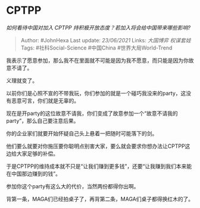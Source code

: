 * CPTPP
  :PROPERTIES:
  :CUSTOM_ID: cptpp
  :END:

/如何看待中国对加入 CPTPP 持积极开放态度？若加入将会给中国带来哪些影响?/

#+BEGIN_QUOTE
  Author: #JohnHexa Last update: /23/06/2021/ Links: [[大国博弈]]
  [[权谋套娃]] Tags: #社科Social-Science #中国China #世界大局World-Trend
#+END_QUOTE

我表示了愿意参加，那么我不在里面就不可能是因为我不愿意，而只能是因为你故意不请了。

义理就变了。

以前你们是心照不宣的不带我玩，你们参加的就是一个碰巧我没来的party，这没有恶意可言，你们就是无辜的。

现在是开party的这位故意不请我，你们变成了故意参加一个“故意不请我的party”，那么自己要注意后果。

你的企业家们就要开始怀疑自己头上悬着一把随时可能落下的剑。

他们要么就要对你施压要你聪明点别害大家，要么就会要求你想办法让CPTPP这边给大家足够的补偿。

于是CPTPP的维持成本就不只是“让我们赚到更多钱”，还要“让我赚到我们本来能在中国那边赚到的钱”。

参加你这个party有这么大的代价，当然两份都得你出啊。

背第一条，MAGA们已经拍桌子了，再背第二条，MAGA们桌子都得换红木的了。
